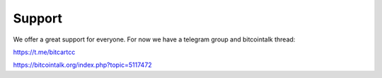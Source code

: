 Support
=======

We offer a great support for everyone.
For now we have a telegram group and bitcointalk thread:

https://t.me/bitcartcc

https://bitcointalk.org/index.php?topic=5117472
